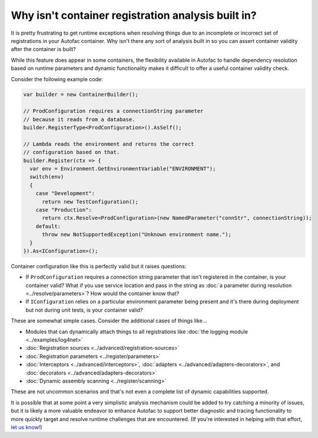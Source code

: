 ===================================================
Why isn't container registration analysis built in?
===================================================

It is pretty frustrating to get runtime exceptions when resolving things due to an incomplete or incorrect set of registrations in your Autofac container. Why isn't there any sort of analysis built in so you can assert container validity after the container is built?

While this feature does appear in some containers, the flexibility available in Autofac to handle dependency resolution based on runtime parameters and dynamic functionality makes it difficult to offer a useful container validity check.

Consider the following example code:

.. sourcecode:: csharp

    var builder = new ContainerBuilder();

    // ProdConfiguration requires a connectionString parameter
    // because it reads from a database.
    builder.RegisterType<ProdConfiguration>().AsSelf();

    // Lambda reads the environment and returns the correct
    // configuration based on that.
    builder.Register(ctx => {
      var env = Environment.GetEnvironmentVariable("ENVIRONMENT");
      switch(env)
      {
        case "Development":
          return new TestConfiguration();
        case "Production":
          return ctx.Resolve<ProdConfiguration>(new NamedParameter("connStr", connectionString));
        default:
          throw new NotSupportedException("Unknown environment name.");
      }
    }).As<IConfiguration>();

Container configuration like this is perfectly valid but it raises questions:

- If ``ProdConfiguration`` requires a connection string parameter that isn't registered in the container, is your container valid? What if you use service location and pass in the string as :doc:`a parameter during resolution <../resolve/parameters>`? How would the container know that?
- If ``IConfiguration`` relies on a particular environment parameter being present and it's there during deployment but not during unit tests, is your container valid?

These are somewhat simple cases. Consider the additional cases of things like...

- Modules that can dynamically attach things to all registrations like :doc:`the logging module <../examples/log4net>`
- :doc:`Registration sources <../advanced/registration-sources>`
- :doc:`Registration parameters <../register/parameters>`
- :doc:`Interceptors <../advanced/interceptors>`, :doc:`adapters <../advanced/adapters-decorators>`, and :doc:`decorators <../advanced/adapters-decorators>`
- :doc:`Dynamic assembly scanning <../register/scanning>`

These are not uncommon scenarios and that's not even a complete list of dynamic capabilities supported.

It is possible that at some point a very simplistic analysis mechanism could be added to try catching a minority of issues, but it is likely a more valuable endeavor to enhance Autofac to support better diagnostic and tracing functionality to more quickly target and resolve runtime challenges that are encountered. (If you're interested in helping with that effort, `let us know! <https://github.com/autofac/Autofac/issues>`_)